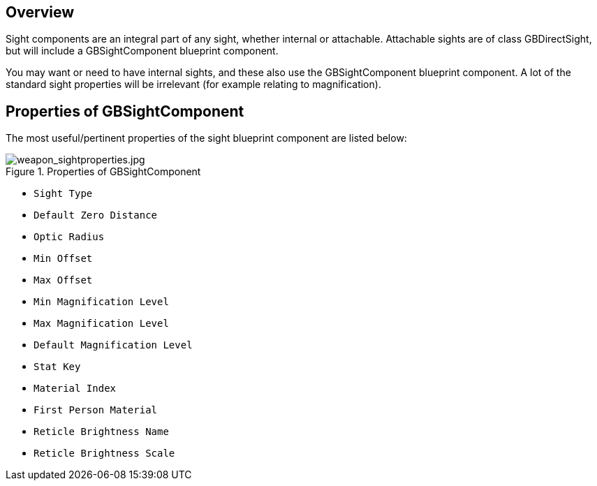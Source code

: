 ## Overview

Sight components are an integral part of any sight, whether internal or attachable. Attachable sights are of class GBDirectSight, but will include a GBSightComponent blueprint component.

You may want or need to have internal sights, and these also use the GBSightComponent blueprint component. A lot of the standard sight properties will be irrelevant (for example relating to magnification).

## Properties of GBSightComponent
The most useful/pertinent properties of the sight blueprint component are listed below:

.Properties of GBSightComponent
image::/images/sdk/weapon/weapon_sightproperties.jpg[weapon_sightproperties.jpg]

* `Sight Type`
* `Default Zero Distance`
* `Optic Radius`
* `Min Offset`
* `Max Offset`
* `Min Magnification Level`
* `Max Magnification Level`
* `Default Magnification Level`
* `Stat Key`
* `Material Index`
* `First Person Material`
* `Reticle Brightness Name`
* `Reticle Brightness Scale`

